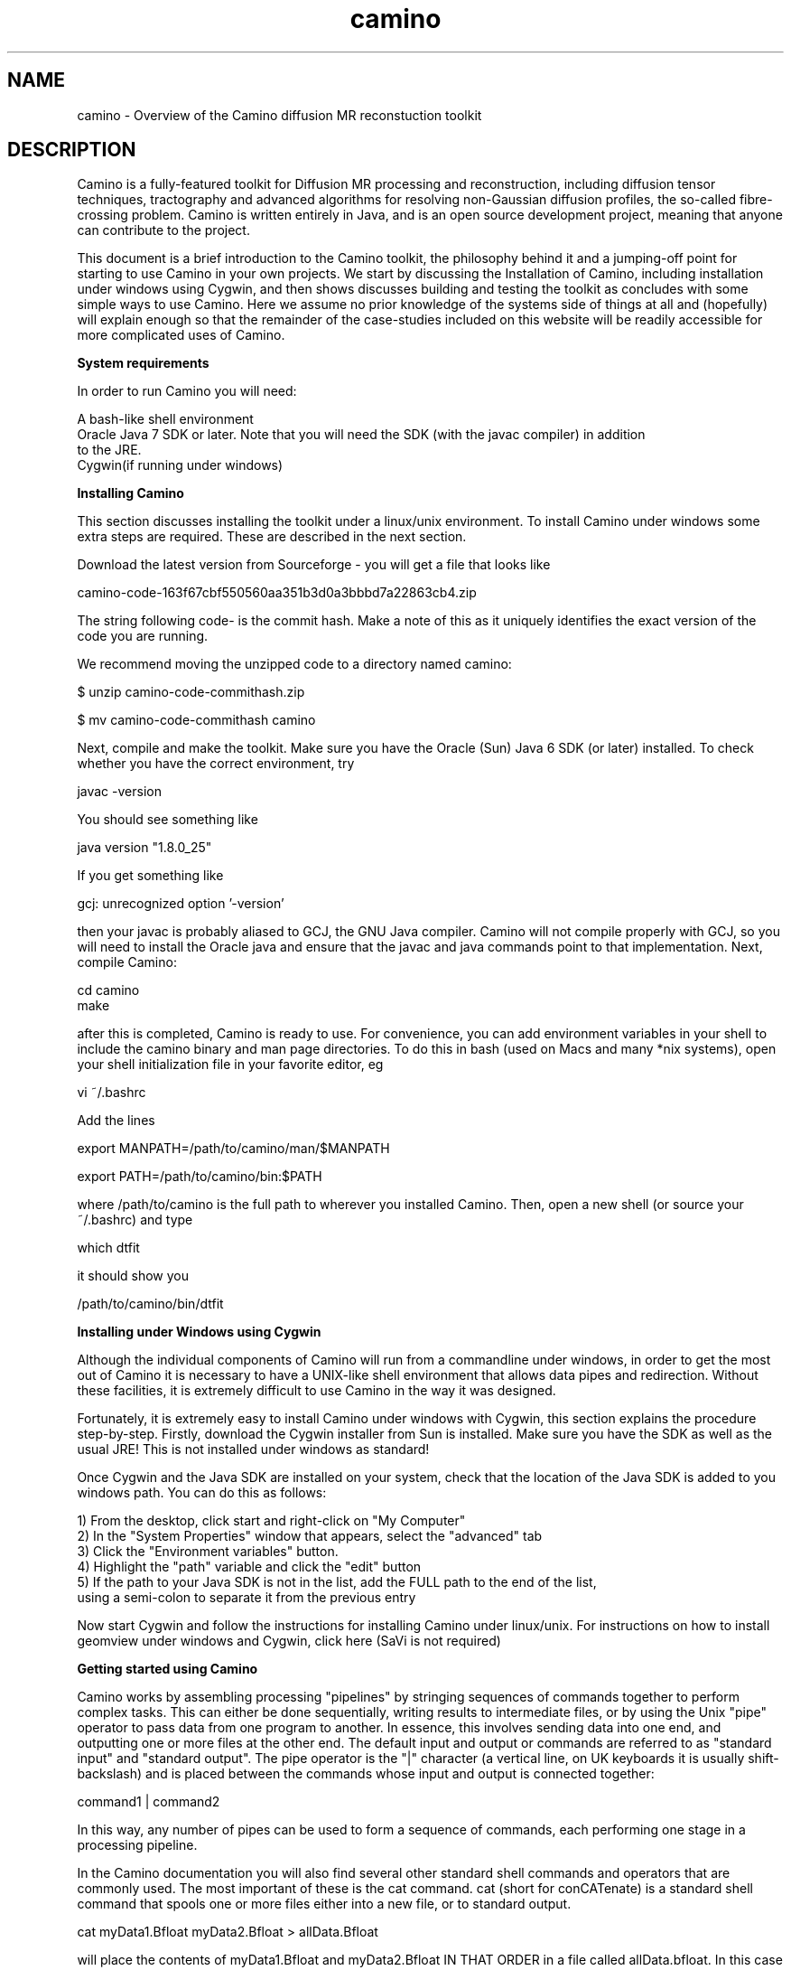 
.\" $Id: camino.1,v 1.23 2006/07/20 14:46:07 ucacpco Exp $

.TH "camino" 1

.SH NAME
camino \- Overview of the Camino diffusion MR reconstuction toolkit

.SH DESCRIPTION

Camino is a fully-featured toolkit for Diffusion MR processing and reconstruction,
including diffusion tensor techniques, tractography and advanced algorithms for resolving
non-Gaussian diffusion profiles, the so-called fibre-crossing problem. Camino is written
entirely in Java, and is an open source development project, meaning that anyone can
contribute to the project.

This document is a brief introduction to the Camino toolkit, the philosophy behind it and
a jumping-off point for starting to use Camino in your own projects. We start by
discussing the Installation of Camino, including installation under windows using Cygwin,
and then shows discusses building and testing the toolkit as concludes with some simple
ways to use Camino. Here we assume no prior knowledge of the systems side of things at
all and (hopefully) will explain enough so that the remainder of the case-studies
included on this website will be readily accessible for more complicated uses of Camino.

.B System requirements

In order to run Camino you will need:

  A bash-like shell environment
  Oracle Java 7 SDK or later. Note that you will need the SDK (with the javac compiler) in addition 
  to the JRE. 
  Cygwin(if running under windows)

.B Installing Camino

This section discusses installing the toolkit under a linux/unix environment. To install
Camino under windows some extra steps are required. These are described in the next
section.

Download the latest version from Sourceforge - you will get a file that looks like

  camino-code-163f67cbf550560aa351b3d0a3bbbd7a22863cb4.zip

The string following code- is the commit hash. Make a note of this as it uniquely
identifies the exact version of the code you are running.

We recommend moving the unzipped code to a directory named camino:

 $ unzip camino-code-commithash.zip

 $ mv camino-code-commithash camino

Next, compile and make the toolkit. Make sure you have the Oracle (Sun) Java 6 SDK (or
later) installed. To check whether you have the correct environment, try

  javac -version

You should see something like

  java version "1.8.0_25"

If you get something like

  gcj: unrecognized option '-version'

then your javac is probably aliased to GCJ, the GNU Java compiler. Camino will not
compile properly with GCJ, so you will need to install the Oracle java and ensure that
the javac and java commands point to that implementation. Next, compile Camino:

  cd camino
  make

after this is completed, Camino is ready to use. For convenience, you can add environment
variables in your shell to include the camino binary and man page directories. To do this
in bash (used on Macs and many *nix systems), open your shell initialization file in your 
favorite editor, eg

  vi ~/.bashrc

Add the lines

  export MANPATH=/path/to/camino/man/$MANPATH

  export PATH=/path/to/camino/bin:$PATH

where /path/to/camino is the full path to wherever you installed Camino. Then, open a new
shell (or source your ~/.bashrc) and type

  which dtfit

it should show you

  /path/to/camino/bin/dtfit


.B Installing under Windows using Cygwin

Although the individual components of Camino will run from a commandline under windows,
in order to get the most out of Camino it is necessary to have a UNIX-like shell
environment that allows data pipes and redirection. Without these facilities, it is
extremely difficult to use Camino in the way it was designed.

Fortunately, it is extremely easy to install Camino under windows with Cygwin, this
section explains the procedure step-by-step. Firstly, download the Cygwin installer from
Sun is installed. Make sure you have the SDK as well as the usual JRE! This is not
installed under windows as standard!

Once Cygwin and the Java SDK are installed on your system, check that the location of the
Java SDK is added to you windows path. You can do this as follows:

  1) From the desktop, click start and right-click on "My Computer"
  2) In the "System Properties" window that appears, select the "advanced" tab
  3) Click the "Environment variables" button.
  4) Highlight the "path" variable and click the "edit" button
  5) If the path to your Java SDK is not in the list, add the FULL path to the end of the list, 
     using a semi-colon to separate it from the previous entry

Now start Cygwin and follow the instructions for installing Camino under linux/unix. For
instructions on how to install geomview under windows and Cygwin, click here (SaVi is not
required)


.B Getting started using Camino

Camino works by assembling processing "pipelines" by stringing sequences of commands
together to perform complex tasks. This can either be done sequentially, writing results
to intermediate files, or by using the Unix "pipe" operator to pass data from one program 
to another. In essence, this involves sending data into one end, and outputting one or more 
files at the other end. The default input and output or commands are referred to as 
"standard input" and "standard output". The pipe operator is the "|" character (a vertical line, 
on UK keyboards it is usually shift-backslash) and is placed between the commands whose input
and output is connected together:

  command1 | command2

In this way, any number of pipes can be used to form a sequence of commands, each
performing one stage in a processing pipeline.

In the Camino documentation you will also find several other standard shell commands and
operators that are commonly used. The most important of these is the cat command. cat
(short for conCATenate) is a standard shell command that spools one or more files either
into a new file, or to standard output.

  cat myData1.Bfloat myData2.Bfloat > allData.Bfloat

will place the contents of myData1.Bfloat and myData2.Bfloat IN THAT ORDER in a file
called allData.bfloat. In this case we have used the redirect operator ">", which takes
the output of the cat command and "redirects" it into a file. without the redirection,
cat's output will go to standard output.

In essence, a typical Camino pipeline has the following constituents:

  cat myData.Bfloat | formatting command | reconstruction command | analysis command(s) > myResults.Bdouble

As an example, we might take scanner-order data, send it through a command that shuffles
it into voxel-order, send those voxels to a command that fits diffusion tensors, and then
the fitted tensors to a command that calculates the fractional anisotropy in each voxel
and sends those fractional anisotropies to a data file. By adding an analyze format
header using an additional command we could then visualise this FA image using MRIcro, or
similar program.

An example command pipeline for finding FA would be

  cat data.Bfloat | bin/dtfit - A.scheme | bin/fa > fa.Bdouble

See the man pages for the individual commands for more examples. 

Another good source of information is the Camino website. Several tutorials are included,
which include step-by-step explanations of how to perform the studies described, and the
pipelines involved in performing the analysis.


.SH Online documentation and support

The Camino website

  http://camino.org.uk 

has tutorials, documentation (including HTML man pages) and links to join the Camino users 
mailing list.

Bugs and feature requests can be added on Sourceforge.


.SH Citations and publishing


If you use Camino in published work, please cite the following reference:

P. A. Cook, Y. Bai, S. Nedjati-Gilani, K. K. Seunarine, M. G. Hall, G. J. Parker, D. C.
Alexander, "Camino: Open-Source Diffusion-MRI Reconstruction and Processing",
International Society for Magnetic Resonance in Medicine, Seattle, WA, USA, p. 2759, May
2006

There is a list of additional citations on the Camino web page for specific tools, please
cite these where appropriate.


.SH NOTATION
The Camino man pages use various symbols consistently.

N - The number of measurements excluding those with b=0. Often the number of gradient
directions.

M - The number of measurements with b=0.

q - The wavenumber.

A^\star(q) - The measurement acquired with wavenumber q.

A(q) - The normalized measurement with wavenumber q; A(q) = A^\star(q)/A^\star(0).

b - The b-value.


.SH FILE FORMATS

Camino uses various file formats consistently. A voxel-ordered raw-binary format is used
internally for most data, to facilitate parallelization. There are tools to import and
export data to NIFTI images. For more information on the data formats, see the man pages
and the file formats page on the Camino website.

In addition to binary data, there are other supporting files, probably the most important
of which are the scheme files.

.B Scheme files

The scheme file specifies the acquisition sequence used to acquire diffusion MRI data,
which is usually required for reconstruction. There are multiple scheme formats, which
contain different levels of detail about the acquisition. For most purposes, it is only
necessary to specify the gradient directions and b-values.

Please see fsl2scheme(1) for instructions on converting FSL scheme files to Camino
format.

.B Gradient directions

The orientation and handedness of the coordinate system used by the scanner may not agree
with that used within Camino. A simple way to check for this is to fit the diffusion
tensors and visualize the principal directions with the \fBpdview\fR program. If the
anisotropy appears correct but the principal directions appear to be rotated by 180
degrees about the X, Y or Z directions, then the likely cause is that the gradient
directions do not agree. This can be remedied by negating the relevant entries in the
scheme file, which \fBpdview\fR will do for you if you pass it the scheme file on the
command line.

.B BVECTOR schemes

BVECTOR schemes are designed for users who only wish to specify gradient directions and
b-values. The format is:

 VERSION: BVECTOR
 g_x g_y g_z b
 :
 :
 g_x g_y g_z b

where g is a gradient direction and b is a b-value. The gradient directions should be
normalized to unity (they may be 0 for b=0 measurements).

BVECTOR is the only scheme format that is compatible with arbitrary units.

If the schemefile contains b-values with SI units (s / m^-2) then the fitted diffusion
tensor has units m^2 s^-1. If the schemefile uses other units, the diffusion tensor is
scaled accordingly. For example, if the b-value is specified in the conventional s /
mm^2, then the tensors will have units of mm^2 / s. Reconstruction programs such as
\fBdtfit\fR are compatible with any choice of units.

Programs that synthesize data, such as \fBdatasynth\fR and the PICo calibration program
\fBdtlutgen\fR, assume scheme files in SI units (m^2 / s). You can use schemes in
nonstandard units if you alter the units of the tensors used to generate the data. See
the individual man pages for details.

.B STEJSKALTANNER schemes

These schemefiles have the following format:

 VERSION: 1
 nx_1      ny_1      nz_1      |G_1|     DELTA_1   delta_1   TE_1
 nx_2      ny_2      nz_2      |G_2|     DELTA_2   delta_2   TE_2
 :
 :
 nx_N+M    ny_N+M    nz_N+M    |G_N+M|   DELTA_N+M delta_N+M TE_N+M

where (nx_i, ny_i, nz_i) is the i-th gradient direction, |G_i| is the strength of the
i-th gradient pulse, DELTA_i is the separation of the gradient pulses for the i-th
acquisition and delta_i is the i-th pulse width; TE_i is the echo time for the i-th
acquisition. The format assumes a PGSE acquisition. All quantities must be in SI units.

.B Data files

Many Camino programs support NIfTI I/O as well as raw data. Conversion between the two 
formats is sometimes useful. The image2voxel, voxel2image, dt2nii, nii2dt commands are 
provided for this purpose.

When handling raw data, Camino expects big-endian data files with voxel ordering. 
Voxel-order data files store all of the measurements for the first voxel followed by all 
the measurements for the second voxel followed by all measurements for subsequent voxels. 
Scanner-order data-files store the whole volume of the first measurement followed by the 
whole volume of the second measurement followed by the whole volume of subsequent measurements. 


By convention in Camino, we use the filename extension to indicate the data type in data
files. The first letter is either "B" or "L" to indicate big-endian or little-endian
data, respectively. The remainder of the extension is one of "byte" (8 bit, signed),
"char" (8 bit, unsigned), "short" (16 bit, signed), "int" (32 bit, signed), "long" (64
bit, signed), "float" (32 bit, signed) or "double" (64 bit, signed). Thus the extension
".Bfloat" indicates that the data file contains big-endian four-byte floating point data.

Note that this is just a convention, and the programs do not infer type from the file
name unless it is a recognized header format like .nii or .hdr. With raw data, you must pass 
the appropriate options if you differ from the default data types. Raw data must be in big-endian 
format. It can be converted with \fBshredder\fR.

When you need to import or export image data, the headers set the endianness and data
type, thus for example when you call \fBimage2voxel\fR, you don't need to specify the
data type or change endianness.

Camino supports GZIP input of files ending in ".gz". GZIP input must be from a file
ending in ".gz", it cannot be from stdin. To send compressed data on stdin, do

  cat file.gz | gunzip -c | [Camino command]

GZIP output is supported via the \fB-gzip\fR option, you may also redirect standard
output to \fBgzip\fR.

.B Command Reference

The summaries below are a few of the most commonly used tools in Camino with a short
description of what they do and some example command lines that run them. The man page
for each tool contains a full description of how to use the program and a list of the
command-line options.

.B datasynth


Creates synthetic diffusion MRI data from simple test functions or Monte-Carlo
simulation.

  datasynth -testfunc 1 -voxels 10 -snr 16 -schemefile A.scheme > /tmp/TenVoxP1.Bfloat

creates ten independent sets of synthetic measurements using the acquisition scheme
detailed in A.scheme (see FILE FORMATS) assuming a zero-mean Gaussian model of particle
displacements with diffusion tensor diag(17, 2, 2) * 10^-10 m^2 s^{-1} and signal to
noise 16 in measurements with diffusion weighted factor b = 0.

  datasynth -testfunc 3 -voxels 10 -snr 16 -schemefile A.scheme > /tmp/TenVoxP3.Bfloat

is similar to the first command above, but uses a mixture of Gaussians to model the
particle displacement density, see datasynth(1).

Datasynth can also be used to run Monte-Carlo simulations of spins in a chosen diffusion
environment. The command

  datasynth -walkers 100000 -tmax 1000 -initial uniform  -p 0 -geometry cyl_hex -G 0.022 -del 0.032 -Del 0.04 -cylinderrad 1E-6 -cylindersep 3E-6 -schemefile A.scheme > mc.bfloat

will perform a monte-carlo simulation of 100000 spins over 1000 updates. spins are
initally uniformly distributed over the diffusion environment and their motion impeded by
the presense of hexagonally packed cylinders parallel to the z-axis. Signals will be
acquired in the directions given in the file A.scheme, but the q and b values in the
schemefile will be overridden by the delta, DELTA and G values given on the command line.
Output will be redirected to the file mc.bfloat.

.B dtfit


Fits the diffusion tensor to diffusion MRI data.

  dtfit SubjectA.Bfloat A.scheme > DiffTensorA.Bdouble

fits the diffusion tensor to every voxel in the diffusion MRI data file SubjectA.Bfloat,
which comes from the acquisition scheme detailed in A.scheme, and stores the diffusion
tensors in DiffTensorA.Bdouble.

  datasynth -testfunc 1 -voxels 10 -snr 16 -schemefile A.scheme | dtfit - A.scheme > DiffTensorTenVoxP1.Bdouble

fits the diffusion tensor to ten independent sets of synthetic measurements.

The script restore (see restore(1)) also fits the diffusion tensor, but uses the robust
fitting procedure in Chang et al MRM 53 2005.

.B dteig


Computes the eigenvalues and eigenvectors of diffusion-tensor data.

  
  dteig < DiffTensorA.Bdouble > EigenA.Bdouble

computes the eigenvalues and eigenvectors from each diffusion tensor in
DiffTensorA.Bdouble.

  datasynth -testfunc 1 -voxels 10 -snr 16 -schemefile A.scheme | dtfit - A.scheme | dteig > EigenTenVoxP1.Bdouble

computes the eigensystem of the diffusion tensor fitted to ten independent sets of
synthetic measurements.

Note that dteig also works on output of twotenfit or threetenfit.

.B fa


Computes the fractional anisotropy of diffusion-tensor data.

  fa < DiffTensorA.Bdouble > FA_A.Bdouble

computes the fractional anisotropy of each diffusion tensor in DiffTensorA.Bdouble.

  datasynth -testfunc 1 -voxels 10 -snr 16 -schemefile A.scheme | dtfit - A.scheme | fa > EigenTenVoxP1.Bdouble

computes the fractional anisotropy of the diffusion tensor fitted to ten independent sets
of synthetic measurements.

Note that fa also works on output of twotenfit or threetenfit.

.B image2voxel

Converts DWI data in NiFTI or Analyze format into the raw format used by Camino.

  image2voxel -4dimage data.nii.gz | dtfit - A.scheme > dt.Bdouble

If you have a series of 3D images, list them (in order) in a text file, one image per
line

  ls data/*.nii > imagelist.txt

  cat imagelist.txt

The cat command should show your images in correct order - check this! For example:

  dwi_0001.nii 
  dwi_0002.nii
  dwi_0003.nii
  dwi_0004.nii
  dwi_0005.nii
  dwi_0006.nii
  dwi_0007.nii

Then do

  image2voxel -imagelist imagelist.txt | dtfit - A.scheme > dt.Bdouble

To convert data from DICOM or other scanner formats to NIfTI, we suggest dcm2nii, part of
the mricron package by Chris Rorden.

.B linrecon


Performs a voxelwise linear reconstruction on diffusion MRI measurements. The script
reads in a matrix with which to perform a linear transformation on the data in each
voxel. The transformation can operate on the raw measurements, the log measurements or
the normalized measurements with zero measurements removed. linrecon can be used to
perform various common reconstruction methods, such as fitting the diffusion tensor,
q-ball reconstruction, linear PASMRI, linear spherical deconvolution. The linear
transformation matrices for some of these methods must be computed outside camino,
however, in matlab for example.

.B modelfit


General model-fitting program that includes various options for fitting single or
multiple diffusion tensors and other models to diffusion MRI data. See modelfit(1).

.B multitenfit


Fits different tensor models to the data in each input voxel according to a precomputed
voxel classification, such as the output of voxelclassify.

.B procstreamlines

Process streamline output from track.

  track -inputmodel dt -inputfile dt.Bdouble -seedfile roi.nii -anisthresh 0.1 | procstreamlines \\
  -waypointfile waypoints.nii -outputacm -outputroot subj_

.B sfpeaks


Computes peak directions from spherical functions, such as the output of PASMRI, MESD,
QBall, etc.

.B sfplot


Creates images of spherical functions, such as the output of PASMRI, MESD, QBall, etc, in
each voxel. For visualization of results.

.B track


One of the tools for tractography. Does streamline tractography (deterministic or
probabilistic). See the man page track(1) for detailed information on this tool.

Streamline tracts can be computed directly from the output of dtfit. For a data file
A.Bfloat:

  dtfit A.Bfloat A.scheme | track -inputmodel dt -seedfile subAROI.nii \\
  -anisthresh 0.1 -outputroot A_oneDT_ 

where the -seedfile option specifies a NIfTI image containing regions of interest. Any
voxels within the seed image with an intensity value > 0 are considered seed points for
streamlines. Voxels with the same nonzero intensity are part of a single ROI.

Non-tensor reconstruction data can also be used to compute streamlines. See sfpeaks(1)
and track(1).

Probabilistic tracking is available for both diffusion tensor and non-tensor models. See
track(1) or the Camino web tutorials for more information.

.B trd


Computes the trace of the diffusion tensor.

  trd < DiffTensorA.Bdouble > TrD_A.Bdouble

computes the trace of each diffusion tensor in DiffTensorA.Bdouble.

  datasynth -testfunc 1 -voxels 10 -snr 16 -schemefile A.scheme | dtfit - A.scheme | trd > EigenTenVoxP1.Bdouble

computes the trace of the diffusion tensor fitted to ten independent sets of synthetic
measurements.

Note that trd also works on output of twotenfit or threetenfit.

.B voxelclassify


Uses the spherical harmonic analysis in Alexander, Barker and Arridge (MRM 48 2002) to
produce a classification of the diffusion propagator in each voxel as isotropic,
anisotropic Gaussian or non-Gaussian.

.SH "AUTHORS"
Daniel Alexander, Philip Cook <camino@cs.ucl.ac.uk>

.SH BUGS
